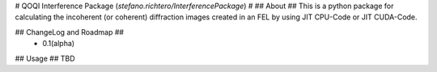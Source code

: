 # QOQI Interference Package (`stefano.richtero/InterferencePackage`) #
## About ##
This is a python package for calculating the incoherent (or coherent) diffraction images created in an FEL by using JIT CPU-Code or JIT CUDA-Code.

## ChangeLog and Roadmap ##
 - 0.1(alpha)

## Usage ##
TBD


